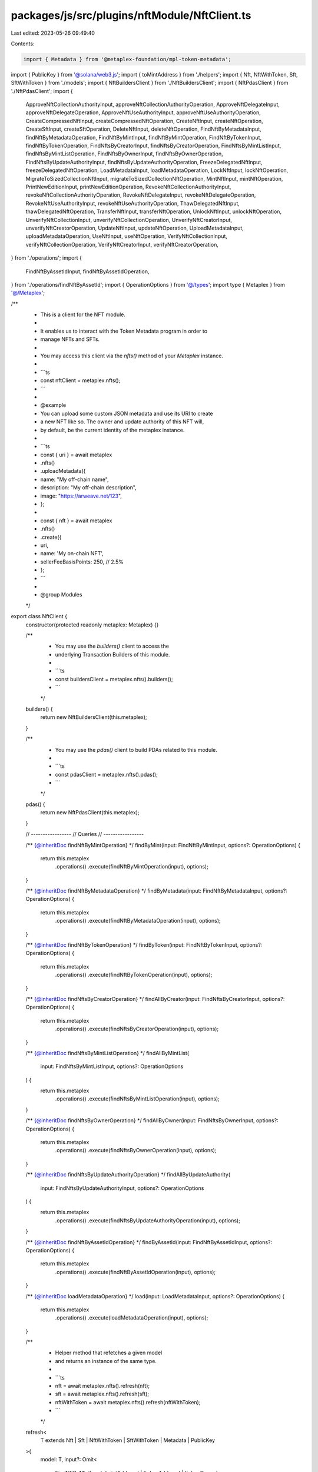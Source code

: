 packages/js/src/plugins/nftModule/NftClient.ts
==============================================

Last edited: 2023-05-26 09:49:40

Contents:

.. code-block:: ts

    import { Metadata } from '@metaplex-foundation/mpl-token-metadata';
import { PublicKey } from '@solana/web3.js';
import { toMintAddress } from './helpers';
import { Nft, NftWithToken, Sft, SftWithToken } from './models';
import { NftBuildersClient } from './NftBuildersClient';
import { NftPdasClient } from './NftPdasClient';
import {
  ApproveNftCollectionAuthorityInput,
  approveNftCollectionAuthorityOperation,
  ApproveNftDelegateInput,
  approveNftDelegateOperation,
  ApproveNftUseAuthorityInput,
  approveNftUseAuthorityOperation,
  CreateCompressedNftInput,
  createCompressedNftOperation,
  CreateNftInput,
  createNftOperation,
  CreateSftInput,
  createSftOperation,
  DeleteNftInput,
  deleteNftOperation,
  FindNftByMetadataInput,
  findNftByMetadataOperation,
  FindNftByMintInput,
  findNftByMintOperation,
  FindNftByTokenInput,
  findNftByTokenOperation,
  FindNftsByCreatorInput,
  findNftsByCreatorOperation,
  FindNftsByMintListInput,
  findNftsByMintListOperation,
  FindNftsByOwnerInput,
  findNftsByOwnerOperation,
  FindNftsByUpdateAuthorityInput,
  findNftsByUpdateAuthorityOperation,
  FreezeDelegatedNftInput,
  freezeDelegatedNftOperation,
  LoadMetadataInput,
  loadMetadataOperation,
  LockNftInput,
  lockNftOperation,
  MigrateToSizedCollectionNftInput,
  migrateToSizedCollectionNftOperation,
  MintNftInput,
  mintNftOperation,
  PrintNewEditionInput,
  printNewEditionOperation,
  RevokeNftCollectionAuthorityInput,
  revokeNftCollectionAuthorityOperation,
  RevokeNftDelegateInput,
  revokeNftDelegateOperation,
  RevokeNftUseAuthorityInput,
  revokeNftUseAuthorityOperation,
  ThawDelegatedNftInput,
  thawDelegatedNftOperation,
  TransferNftInput,
  transferNftOperation,
  UnlockNftInput,
  unlockNftOperation,
  UnverifyNftCollectionInput,
  unverifyNftCollectionOperation,
  UnverifyNftCreatorInput,
  unverifyNftCreatorOperation,
  UpdateNftInput,
  updateNftOperation,
  UploadMetadataInput,
  uploadMetadataOperation,
  UseNftInput,
  useNftOperation,
  VerifyNftCollectionInput,
  verifyNftCollectionOperation,
  VerifyNftCreatorInput,
  verifyNftCreatorOperation,
} from './operations';
import {
  FindNftByAssetIdInput,
  findNftByAssetIdOperation,
} from './operations/findNftByAssetId';
import { OperationOptions } from '@/types';
import type { Metaplex } from '@/Metaplex';

/**
 * This is a client for the NFT module.
 *
 * It enables us to interact with the Token Metadata program in order to
 * manage NFTs and SFTs.
 *
 * You may access this client via the `nfts()` method of your `Metaplex` instance.
 *
 * ```ts
 * const nftClient = metaplex.nfts();
 * ```
 *
 * @example
 * You can upload some custom JSON metadata and use its URI to create
 * a new NFT like so. The owner and update authority of this NFT will,
 * by default, be the current identity of the metaplex instance.
 *
 * ```ts
 * const { uri } = await metaplex
 *   .nfts()
 *   .uploadMetadata({
 *     name: "My off-chain name",
 *     description: "My off-chain description",
 *     image: "https://arweave.net/123",
 *   };
 *
 * const { nft } = await metaplex
 *   .nfts()
 *   .create({
 *     uri,
 *     name: 'My on-chain NFT',
 *     sellerFeeBasisPoints: 250, // 2.5%
 *   };
 * ```
 *
 * @group Modules
 */
export class NftClient {
  constructor(protected readonly metaplex: Metaplex) {}

  /**
   * You may use the `builders()` client to access the
   * underlying Transaction Builders of this module.
   *
   * ```ts
   * const buildersClient = metaplex.nfts().builders();
   * ```
   */
  builders() {
    return new NftBuildersClient(this.metaplex);
  }

  /**
   * You may use the `pdas()` client to build PDAs related to this module.
   *
   * ```ts
   * const pdasClient = metaplex.nfts().pdas();
   * ```
   */
  pdas() {
    return new NftPdasClient(this.metaplex);
  }

  // -----------------
  // Queries
  // -----------------

  /** {@inheritDoc findNftByMintOperation} */
  findByMint(input: FindNftByMintInput, options?: OperationOptions) {
    return this.metaplex
      .operations()
      .execute(findNftByMintOperation(input), options);
  }

  /** {@inheritDoc findNftByMetadataOperation} */
  findByMetadata(input: FindNftByMetadataInput, options?: OperationOptions) {
    return this.metaplex
      .operations()
      .execute(findNftByMetadataOperation(input), options);
  }

  /** {@inheritDoc findNftByTokenOperation} */
  findByToken(input: FindNftByTokenInput, options?: OperationOptions) {
    return this.metaplex
      .operations()
      .execute(findNftByTokenOperation(input), options);
  }

  /** {@inheritDoc findNftsByCreatorOperation} */
  findAllByCreator(input: FindNftsByCreatorInput, options?: OperationOptions) {
    return this.metaplex
      .operations()
      .execute(findNftsByCreatorOperation(input), options);
  }

  /** {@inheritDoc findNftsByMintListOperation} */
  findAllByMintList(
    input: FindNftsByMintListInput,
    options?: OperationOptions
  ) {
    return this.metaplex
      .operations()
      .execute(findNftsByMintListOperation(input), options);
  }

  /** {@inheritDoc findNftsByOwnerOperation} */
  findAllByOwner(input: FindNftsByOwnerInput, options?: OperationOptions) {
    return this.metaplex
      .operations()
      .execute(findNftsByOwnerOperation(input), options);
  }

  /** {@inheritDoc findNftsByUpdateAuthorityOperation} */
  findAllByUpdateAuthority(
    input: FindNftsByUpdateAuthorityInput,
    options?: OperationOptions
  ) {
    return this.metaplex
      .operations()
      .execute(findNftsByUpdateAuthorityOperation(input), options);
  }

  /** {@inheritDoc findNftByAssetIdOperation} */
  findByAssetId(input: FindNftByAssetIdInput, options?: OperationOptions) {
    return this.metaplex
      .operations()
      .execute(findNftByAssetIdOperation(input), options);
  }

  /** {@inheritDoc loadMetadataOperation} */
  load(input: LoadMetadataInput, options?: OperationOptions) {
    return this.metaplex
      .operations()
      .execute(loadMetadataOperation(input), options);
  }

  /**
   * Helper method that refetches a given model
   * and returns an instance of the same type.
   *
   * ```ts
   * nft = await metaplex.nfts().refresh(nft);
   * sft = await metaplex.nfts().refresh(sft);
   * nftWithToken = await metaplex.nfts().refresh(nftWithToken);
   * ```
   */
  refresh<
    T extends Nft | Sft | NftWithToken | SftWithToken | Metadata | PublicKey
  >(
    model: T,
    input?: Omit<
      FindNftByMintInput,
      'mintAddress' | 'tokenAddress' | 'tokenOwner'
    >,
    options?: OperationOptions
  ): Promise<T extends Metadata | PublicKey ? Nft | Sft : T> {
    return this.findByMint(
      {
        mintAddress: toMintAddress(model),
        tokenAddress: 'token' in model ? model.token.address : undefined,
        ...input,
      },
      options
    ) as Promise<T extends Metadata | PublicKey ? Nft | Sft : T>;
  }

  // -----------------
  // Create, Update and Delete
  // -----------------

  /** {@inheritDoc createNftOperation} */
  create(input: CreateNftInput, options?: OperationOptions) {
    if (input?.tree)
      return this.metaplex
        .operations()
        .execute(
          createCompressedNftOperation(input as CreateCompressedNftInput),
          options
        );
    return this.metaplex
      .operations()
      .execute(createNftOperation(input), options);
  }

  /** {@inheritDoc createSftOperation} */
  createSft(input: CreateSftInput, options?: OperationOptions) {
    return this.metaplex
      .operations()
      .execute(createSftOperation(input), options);
  }

  /** {@inheritDoc printNewEditionOperation} */
  printNewEdition(input: PrintNewEditionInput, options?: OperationOptions) {
    return this.metaplex
      .operations()
      .execute(printNewEditionOperation(input), options);
  }

  /** {@inheritDoc uploadMetadataOperation} */
  uploadMetadata(input: UploadMetadataInput, options?: OperationOptions) {
    return this.metaplex
      .operations()
      .execute(uploadMetadataOperation(input), options);
  }

  /** {@inheritDoc updateNftOperation} */
  update(input: UpdateNftInput, options?: OperationOptions) {
    return this.metaplex
      .operations()
      .execute(updateNftOperation(input), options);
  }

  /** {@inheritDoc deleteNftOperation} */
  delete(input: DeleteNftInput, options?: OperationOptions) {
    return this.metaplex
      .operations()
      .execute(deleteNftOperation(input), options);
  }

  // -----------------
  // Delegates
  // -----------------

  /** {@inheritDoc approveNftDelegateOperation} */
  delegate(input: ApproveNftDelegateInput, options?: OperationOptions) {
    return this.metaplex
      .operations()
      .execute(approveNftDelegateOperation(input), options);
  }

  /** {@inheritDoc revokeNftDelegateOperation} */
  revoke(input: RevokeNftDelegateInput, options?: OperationOptions) {
    return this.metaplex
      .operations()
      .execute(revokeNftDelegateOperation(input), options);
  }

  // -----------------
  // Use
  // -----------------

  /** {@inheritDoc useNftOperation} */
  use(input: UseNftInput, options?: OperationOptions) {
    return this.metaplex.operations().execute(useNftOperation(input), options);
  }

  /** {@inheritDoc approveNftUseAuthorityOperation} */
  approveUseAuthority(
    input: ApproveNftUseAuthorityInput,
    options?: OperationOptions
  ) {
    return this.metaplex
      .operations()
      .execute(approveNftUseAuthorityOperation(input), options);
  }

  /** {@inheritDoc revokeNftUseAuthorityOperation} */
  revokeUseAuthority(
    input: RevokeNftUseAuthorityInput,
    options?: OperationOptions
  ) {
    return this.metaplex
      .operations()
      .execute(revokeNftUseAuthorityOperation(input), options);
  }

  // -----------------
  // Creators
  // -----------------

  /** {@inheritDoc verifyNftCreatorOperation} */
  verifyCreator(input: VerifyNftCreatorInput, options?: OperationOptions) {
    return this.metaplex
      .operations()
      .execute(verifyNftCreatorOperation(input), options);
  }

  /** {@inheritDoc unverifyNftCreatorOperation} */
  unverifyCreator(input: UnverifyNftCreatorInput, options?: OperationOptions) {
    return this.metaplex
      .operations()
      .execute(unverifyNftCreatorOperation(input), options);
  }

  // -----------------
  // Collections
  // -----------------

  /** {@inheritDoc verifyNftCollectionOperation} */
  verifyCollection(
    input: VerifyNftCollectionInput,
    options?: OperationOptions
  ) {
    return this.metaplex
      .operations()
      .execute(verifyNftCollectionOperation(input), options);
  }

  /** {@inheritDoc unverifyNftCollectionOperation} */
  unverifyCollection(
    input: UnverifyNftCollectionInput,
    options?: OperationOptions
  ) {
    return this.metaplex
      .operations()
      .execute(unverifyNftCollectionOperation(input), options);
  }

  /** {@inheritDoc approveNftCollectionAuthorityOperation} */
  approveCollectionAuthority(
    input: ApproveNftCollectionAuthorityInput,
    options?: OperationOptions
  ) {
    return this.metaplex
      .operations()
      .execute(approveNftCollectionAuthorityOperation(input), options);
  }

  /** {@inheritDoc revokeNftCollectionAuthorityOperation} */
  revokeCollectionAuthority(
    input: RevokeNftCollectionAuthorityInput,
    options?: OperationOptions
  ) {
    return this.metaplex
      .operations()
      .execute(revokeNftCollectionAuthorityOperation(input), options);
  }

  /** {@inheritDoc migrateToSizedCollectionNftOperation} */
  migrateToSizedCollection(
    input: MigrateToSizedCollectionNftInput,
    options?: OperationOptions
  ) {
    return this.metaplex
      .operations()
      .execute(migrateToSizedCollectionNftOperation(input), options);
  }

  // -----------------
  // Programmables
  // -----------------

  /** {@inheritDoc lockNftOperation} */
  lock(input: LockNftInput, options?: OperationOptions) {
    return this.metaplex.operations().execute(lockNftOperation(input), options);
  }

  /** {@inheritDoc unlockNftOperation} */
  unlock(input: UnlockNftInput, options?: OperationOptions) {
    return this.metaplex
      .operations()
      .execute(unlockNftOperation(input), options);
  }

  // -----------------
  // Tokens
  // -----------------

  /** {@inheritDoc mintNftOperation} */
  mint(input: MintNftInput, options?: OperationOptions) {
    return this.metaplex.operations().execute(mintNftOperation(input), options);
  }

  /** {@inheritDoc transferNftOperation} */
  transfer(input: TransferNftInput, options?: OperationOptions) {
    return this.metaplex
      .operations()
      .execute(transferNftOperation(input), options);
  }

  /** {@inheritDoc freezeDelegatedNftOperation} */
  freezeDelegatedNft(
    input: FreezeDelegatedNftInput,
    options?: OperationOptions
  ) {
    return this.metaplex
      .operations()
      .execute(freezeDelegatedNftOperation(input), options);
  }

  /** {@inheritDoc thawDelegatedNftOperation} */
  thawDelegatedNft(input: ThawDelegatedNftInput, options?: OperationOptions) {
    return this.metaplex
      .operations()
      .execute(thawDelegatedNftOperation(input), options);
  }
}


